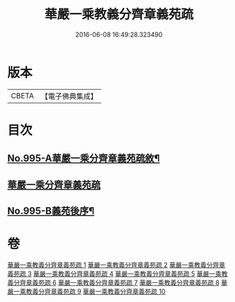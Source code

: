 #+TITLE: 華嚴一乘教義分齊章義苑疏 
#+DATE: 2016-06-08 16:49:28.323490

* 版本
 |     CBETA|【電子佛典集成】|

* 目次
** [[file:KR6e0075_001.txt::001-0185a1][No.995-A華嚴一乘分齊章義苑疏敘¶]]
** [[file:KR6e0075_001.txt::001-0185b3][華嚴一乘分齊章義苑疏]]
** [[file:KR6e0075_010.txt::010-0256c1][No.995-B義苑後序¶]]

* 卷
[[file:KR6e0075_001.txt][華嚴一乘教義分齊章義苑疏 1]]
[[file:KR6e0075_002.txt][華嚴一乘教義分齊章義苑疏 2]]
[[file:KR6e0075_003.txt][華嚴一乘教義分齊章義苑疏 3]]
[[file:KR6e0075_004.txt][華嚴一乘教義分齊章義苑疏 4]]
[[file:KR6e0075_005.txt][華嚴一乘教義分齊章義苑疏 5]]
[[file:KR6e0075_006.txt][華嚴一乘教義分齊章義苑疏 6]]
[[file:KR6e0075_007.txt][華嚴一乘教義分齊章義苑疏 7]]
[[file:KR6e0075_008.txt][華嚴一乘教義分齊章義苑疏 8]]
[[file:KR6e0075_009.txt][華嚴一乘教義分齊章義苑疏 9]]
[[file:KR6e0075_010.txt][華嚴一乘教義分齊章義苑疏 10]]

